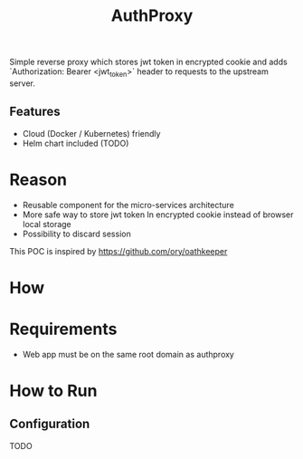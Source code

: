 #+TITLE: AuthProxy

Simple reverse proxy which stores jwt token in encrypted cookie and adds `Authorization: Bearer <jwt_token>` header to requests to the upstream server.

** Features
- Cloud (Docker / Kubernetes) friendly
- Helm chart included (TODO)

* Reason
- Reusable component for the micro-services architecture
- More safe way to store jwt token
  In encrypted cookie instead of browser local storage
- Possibility to discard session

This POC is inspired by https://github.com/ory/oathkeeper

* How
[[file:diagram.png]]

* Requirements
- Web app must be on the same root domain as authproxy

* How to Run
** Configuration
TODO
